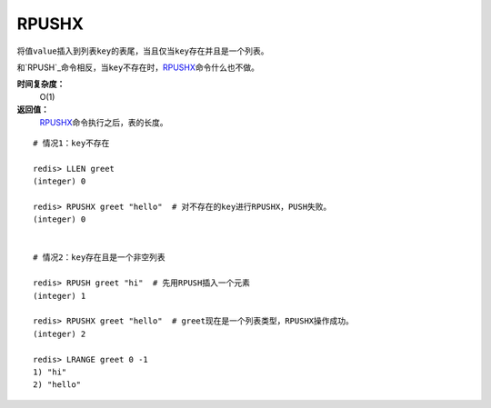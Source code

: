 .. _rpushx:

RPUSHX
=======

.. function:: RPUSHX key value 

将值\ ``value``\ 插入到列表\ ``key``\ 的表尾，当且仅当\ ``key``\ 存在并且是一个列表。

和\ `RPUSH`_\ 命令相反，当\ ``key``\ 不存在时，\ `RPUSHX`_\ 命令什么也不做。
            
**时间复杂度：**
    O(1)

**返回值：**
    \ `RPUSHX`_\ 命令执行之后，表的长度。

::

    # 情况1：key不存在

    redis> LLEN greet
    (integer) 0

    redis> RPUSHX greet "hello"  # 对不存在的key进行RPUSHX，PUSH失败。
    (integer) 0

    
    # 情况2：key存在且是一个非空列表

    redis> RPUSH greet "hi"  # 先用RPUSH插入一个元素
    (integer) 1

    redis> RPUSHX greet "hello"  # greet现在是一个列表类型，RPUSHX操作成功。
    (integer) 2

    redis> LRANGE greet 0 -1
    1) "hi"
    2) "hello"



